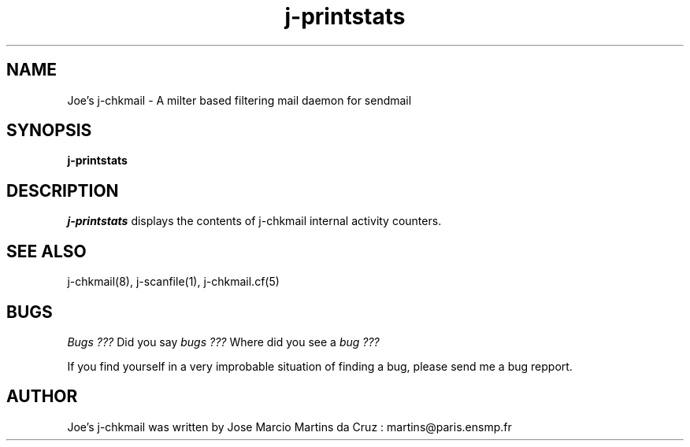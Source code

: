 .TH j-printstats 1 "25 May 2002" "j-chkmail 1.1"
.SH NAME
Joe's j-chkmail \- A milter based filtering mail daemon for sendmail
.SH SYNOPSIS
.B j-printstats

.SH DESCRIPTION
.I  j-printstats
displays the contents of j-chkmail internal activity counters.


.SH "SEE ALSO"
j-chkmail(8), j-scanfile(1), j-chkmail.cf(5)

.SH BUGS
.I Bugs ???
Did you say 
.I bugs ???
Where did you see a
.I bug ???
.PP
If you find yourself in a very improbable situation of finding a bug,
please send me a bug repport.

.SH AUTHOR
Joe's j-chkmail was written by Jose Marcio Martins da Cruz : 
martins@paris.ensmp.fr
.PP

